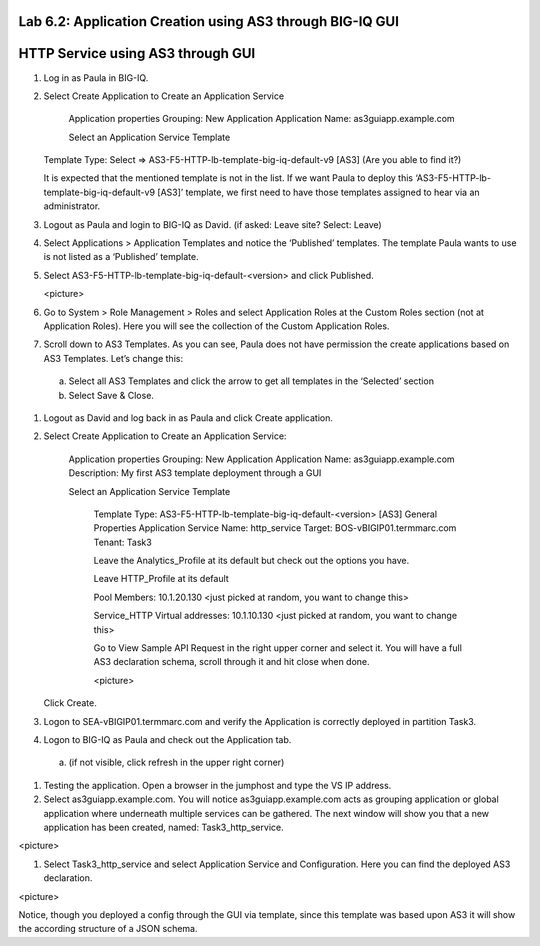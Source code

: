 Lab 6.2: Application Creation using AS3 through BIG-IQ GUI
----------------------------------------------------------

HTTP Service using AS3 through GUI
----------------------------------

#.	Log in as Paula in BIG-IQ.

#.	Select Create Application to Create an Application Service

		Application properties
		Grouping: New Application
		Application Name: as3guiapp.example.com

		Select an Application Service Template
     	Template Type: Select => AS3-F5-HTTP-lb-template-big-iq-default-v9 [AS3] (Are you able to find it?)
  
	It is expected that the mentioned template is not in the list. If we want Paula to deploy this ‘AS3-F5-HTTP-lb-template-big-iq-default-v9 [AS3]’ template, we first need to have those templates assigned to hear via an administrator. 

#.	Logout as Paula and login to BIG-IQ as David. (if asked: Leave site? Select: Leave)

#.	Select Applications > Application Templates and notice the ‘Published’ templates. The template Paula wants to use is not listed as a ‘Published’ template.

#.	Select AS3-F5-HTTP-lb-template-big-iq-default-<version> and click Published.

	<picture>

#.	Go to System > Role Management > Roles and select Application Roles at the Custom Roles section (not at Application Roles). Here you will see the collection of the Custom Application Roles. 

#.	Scroll down to AS3 Templates. As you can see, Paula does not have permission the create applications based on AS3 Templates. Let’s change this:

      a.	Select all AS3 Templates and click the arrow to get all templates in the ‘Selected’ section
      b.	Select Save & Close.

#.	Logout as David and log back in as Paula and click Create application.

#.	Select Create Application to Create an Application Service:

		Application properties
		Grouping: New Application
		Application Name: as3guiapp.example.com
		Description: My first AS3 template deployment through a GUI

		Select an Application Service Template

			Template Type: AS3-F5-HTTP-lb-template-big-iq-default-<version> [AS3]
			General Properties
			Application Service Name: http_service
			Target: BOS-vBIGIP01.termmarc.com
			Tenant: Task3

			Leave the Analytics_Profile at its default but check out the options you have.
	
			Leave HTTP_Profile at its default
			
			Pool
			Members: 10.1.20.130 <just picked at random, you want to change this>  
	
			Service_HTTP
			Virtual addresses: 10.1.10.130 <just picked at random, you want to change this>  
		
			Go to View Sample API Request in the right upper corner and select it. You will have a full AS3 declaration 			schema, scroll through it and hit close when done.
	
			<picture>
	
    	Click Create.
  
#.	Logon to SEA-vBIGIP01.termmarc.com and verify the Application is correctly deployed in partition Task3.

#.	Logon to BIG-IQ as Paula and check out the Application tab. 

    a.	(if not visible, click refresh in the upper right corner)

#.	Testing the application. Open a browser in the jumphost and type the VS IP address.

#.	Select as3guiapp.example.com. You will notice as3guiapp.example.com acts as grouping application or global application where underneath multiple services can be gathered.  The next window will show you that a new application has been created, named: Task3_http_service.

<picture>

#.	Select Task3_http_service and select Application Service and Configuration. Here you can find the deployed AS3 declaration.

<picture>

Notice, though you deployed a config through the GUI via template, since this template was based upon AS3 it will show the according structure of a JSON schema.
